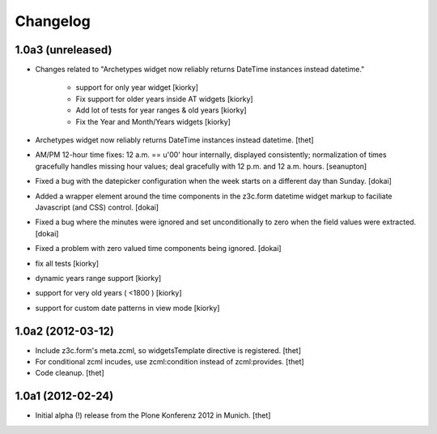 Changelog
=========


1.0a3 (unreleased)
---------------------

- Changes related to "Archetypes widget now reliably returns DateTime instances instead datetime."

    - support for only year widget [kiorky]
    - Fix support for older years inside AT widgets [kiorky]
    - Add lot of tests for year ranges & old years [kiorky]
    - Fix the Year and Month/Years widgets [kiorky]
     
- Archetypes widget now reliably returns DateTime instances instead datetime.
  [thet]

- AM/PM 12-hour time fixes: 12 a.m. == u'00' hour internally, displayed
  consistently; normalization of times gracefully handles missing hour
  values; deal gracefully with 12 p.m. and 12 a.m. hours.
  [seanupton]

- Fixed a bug with the datepicker configuration when the week starts on
  a different day than Sunday.
  [dokai]

- Added a wrapper element around the time components in the z3c.form datetime widget markup
  to faciliate Javascript (and CSS) control.
  [dokai]

- Fixed a bug where the minutes were ignored and set unconditionally
  to zero when the field values were extracted.
  [dokai]

- Fixed a problem with zero valued time components being ignored.
  [dokai]

- fix all tests [kiorky]
- dynamic years range support [kiorky]
- support for very old years  ( <1800 ) [kiorky]
- support for custom date patterns in view mode [kiorky]


1.0a2 (2012-03-12)
------------------

- Include z3c.form's meta.zcml, so widgetsTemplate directive is registered.
  [thet]

- For conditional zcml incudes, use zcml:condition instead of zcml:provides.
  [thet]

- Code cleanup.
  [thet]

1.0a1 (2012-02-24)
------------------

- Initial alpha (!) release from the Plone Konferenz 2012 in Munich.
  [thet]
